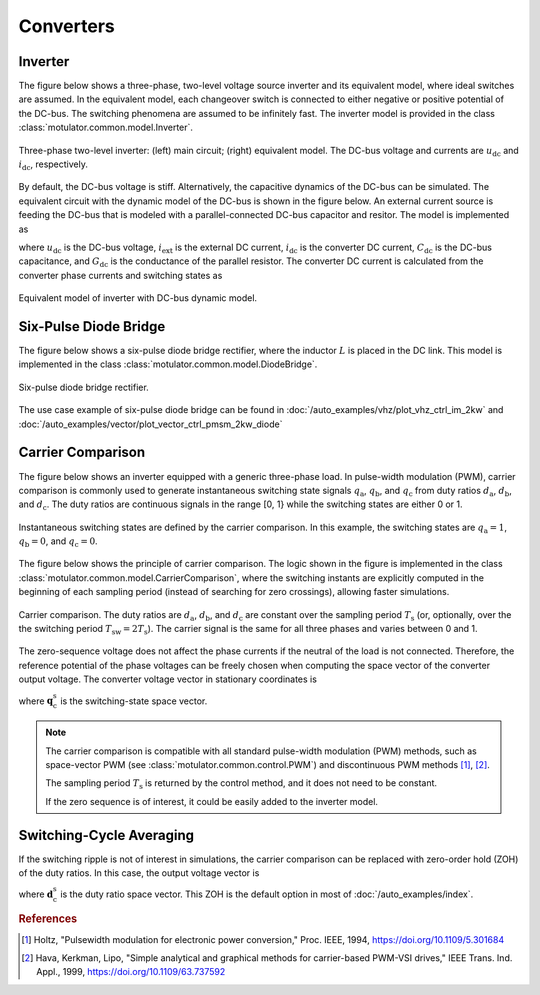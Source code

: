 Converters
==========

Inverter
--------

The figure below shows a three-phase, two-level voltage source inverter and its equivalent model, where ideal switches are assumed.
In the equivalent model, each changeover switch is connected to either negative or positive potential of the DC-bus.
The switching phenomena are assumed to be infinitely fast.
The inverter model is provided in the class :class:`motulator.common.model.Inverter`. 


.. figure:: figs/inverter.svg
   :width: 100%
   :align: center
   :alt: Three-phase two-level inverter
   :target: .

   Three-phase two-level inverter: (left) main circuit; (right) equivalent model. The DC-bus voltage and currents are :math:`u_\mathrm{dc}` and :math:`i_\mathrm{dc}`, respectively.

By default, the DC-bus voltage is stiff. Alternatively, the capacitive dynamics of the DC-bus can be simulated.
The equivalent circuit with the dynamic model of the DC-bus is shown in the figure below.
An external current source is feeding the DC-bus that is modeled with
a parallel-connected DC-bus capacitor and resitor. The model is implemented as

.. math::
   \frac{\mathrm{d}\boldsymbol{u}_\mathrm{dc}}{\mathrm{d} t} 
   = \frac{1}{C_\mathrm{dc}}(i_\mathrm{ext} 
   - i_\mathrm{dc} - G_\mathrm{dc}u_\mathrm{dc})
   :label: DC_bus_model

where :math:`u_\mathrm{dc}` is the DC-bus voltage, :math:`i_\mathrm{ext}` is the 
external DC current, :math:`i_\mathrm{dc}` is the converter DC current, 
:math:`C_\mathrm{dc}` is the DC-bus capacitance, and :math:`G_\mathrm{dc}` is 
the conductance of the parallel resistor. The converter DC current is calculated from the converter phase currents and switching states as 

.. math::
   i_\mathrm{dc} = q_\mathrm{a} i_\mathrm{a} + q_\mathrm{b} i_\mathrm{b}
   + q_\mathrm{c} i_\mathrm{c}
   :label: DC_current

.. figure:: figs/inverter_dc.svg
   :width: 100%
   :align: center
   :alt: Equivalent model of inverter with DC-bus dynamic model
   :target: .
   
   Equivalent model of inverter with DC-bus dynamic model.

Six-Pulse Diode Bridge
----------------------

The figure below shows a six-pulse diode bridge rectifier, where the inductor :math:`L` is placed in the DC link.
This model is implemented in the class :class:`motulator.common.model.DiodeBridge`.

.. figure:: figs/diode_bridge.svg
   :width: 100%
   :align: center
   :alt: Diode bridge
   :target: .

   Six-pulse diode bridge rectifier.
   
The use case example of six-pulse diode bridge can be found in :doc:`/auto_examples/vhz/plot_vhz_ctrl_im_2kw` and 
:doc:`/auto_examples/vector/plot_vector_ctrl_pmsm_2kw_diode`

Carrier Comparison
------------------

The figure below shows an inverter equipped with a generic three-phase load.
In pulse-width modulation (PWM), carrier comparison is commonly used to generate
instantaneous switching state signals :math:`q_\mathrm{a}`, :math:`q_\mathrm{b}`,
and :math:`q_\mathrm{c}` from duty ratios :math:`d_\mathrm{a}`, :math:`d_\mathrm{b}`,
and :math:`d_\mathrm{c}`. The duty ratios are continuous signals in the range [0, 1} while the switching states are either 0 or 1.

.. figure:: figs/pwm_inverter.svg
   :width: 100%
   :align: center
   :alt: Inverter and carrier comparison
   :target: .

   Instantaneous switching states are defined by the carrier comparison. In this example, the switching states are :math:`q_\mathrm{a}=1`, :math:`q_\mathrm{b}=0`, and :math:`q_\mathrm{c}=0`.

The figure below shows the principle of carrier comparison. The logic shown in the figure
is implemented in the class :class:`motulator.common.model.CarrierComparison`,
where the switching instants are explicitly computed in the beginning of each sampling period
(instead of searching for zero crossings), allowing faster simulations.

.. figure:: figs/carrier_comparison.svg
   :width: 100%
   :align: center
   :alt: Carrier comparison
   :target: .

   Carrier comparison. The duty ratios are :math:`d_\mathrm{a}`, :math:`d_\mathrm{b}`, and :math:`d_\mathrm{c}` are constant over the sampling period :math:`T_\mathrm{s}` (or, optionally, over the the switching period :math:`T_\mathrm{sw}=2T_\mathrm{s}`). The carrier signal is the same for all three phases and varies between 0 and 1.

The zero-sequence voltage does not affect the phase currents if the neutral of the load is not connected.
Therefore, the reference potential of the phase voltages can be freely chosen when computing the space vector of the converter output voltage.
The converter voltage vector in stationary coordinates is

.. math::
	\boldsymbol{u}_\mathrm{c}^\mathrm{s} &= \frac{2}{3}\left(u_\mathrm{an} + u_\mathrm{bn}\mathrm{e}^{\mathrm{j}2\pi/3} + u_\mathrm{cn}\mathrm{e}^{\mathrm{j} 4\pi/3}\right) \\
	&= \frac{2}{3}\left(u_\mathrm{aN} + u_\mathrm{bN}\mathrm{e}^{\mathrm{j} 2\pi/3} + u_\mathrm{cN}\mathrm{e}^{\mathrm{j} 4\pi/3}\right) \\
   &= \underbrace{\frac{2}{3}\left(q_\mathrm{a} + q_\mathrm{b}\mathrm{e}^{\mathrm{j} 2\pi/3} + q_\mathrm{c}\mathrm{e}^{\mathrm{j} 4\pi/3}\right)}_{\boldsymbol{q}_\mathrm{c}^\mathrm{s}}u_\mathrm{dc}
   :label: carrier_comparison
    
where :math:`\boldsymbol{q}_\mathrm{c}^\mathrm{s}` is the switching-state space vector.

.. note::
   The carrier comparison is compatible with all standard pulse-width modulation (PWM) methods, such as space-vector PWM (see :class:`motulator.common.control.PWM`) and discontinuous PWM methods [#Hol1994]_, [#Hav1999]_.

   The sampling period :math:`T_\mathrm{s}` is returned by the control method, and it does not need to be constant. 

   If the zero sequence is of interest, it could be easily added to the inverter model.

Switching-Cycle Averaging
-------------------------

If the switching ripple is not of interest in simulations, the carrier comparison can be replaced with zero-order hold (ZOH) of the duty ratios.
In this case, the output voltage vector is

.. math::
	\boldsymbol{u}_\mathrm{c}^\mathrm{s} = \underbrace{\frac{2}{3}\left(d_\mathrm{a} + d_\mathrm{b}\mathrm{e}^{\mathrm{j} 2\pi/3} + d_\mathrm{c}\mathrm{e}^{\mathrm{j} 4\pi/3}\right)}_{\boldsymbol{d}_\mathrm{c}^\mathrm{s}}u_\mathrm{dc}
   :label: switching_cycle_averaging

where :math:`\boldsymbol{d}_\mathrm{c}^\mathrm{s}` is the duty ratio space vector. This ZOH is the default option in most of :doc:`/auto_examples/index`.

.. rubric:: References

.. [#Hol1994] Holtz, "Pulsewidth modulation for electronic power conversion," Proc. IEEE, 1994, https://doi.org/10.1109/5.301684

.. [#Hav1999] Hava, Kerkman, Lipo, "Simple analytical and graphical methods for carrier-based PWM-VSI drives," IEEE Trans. Ind. Appl., 1999, https://doi.org/10.1109/63.737592